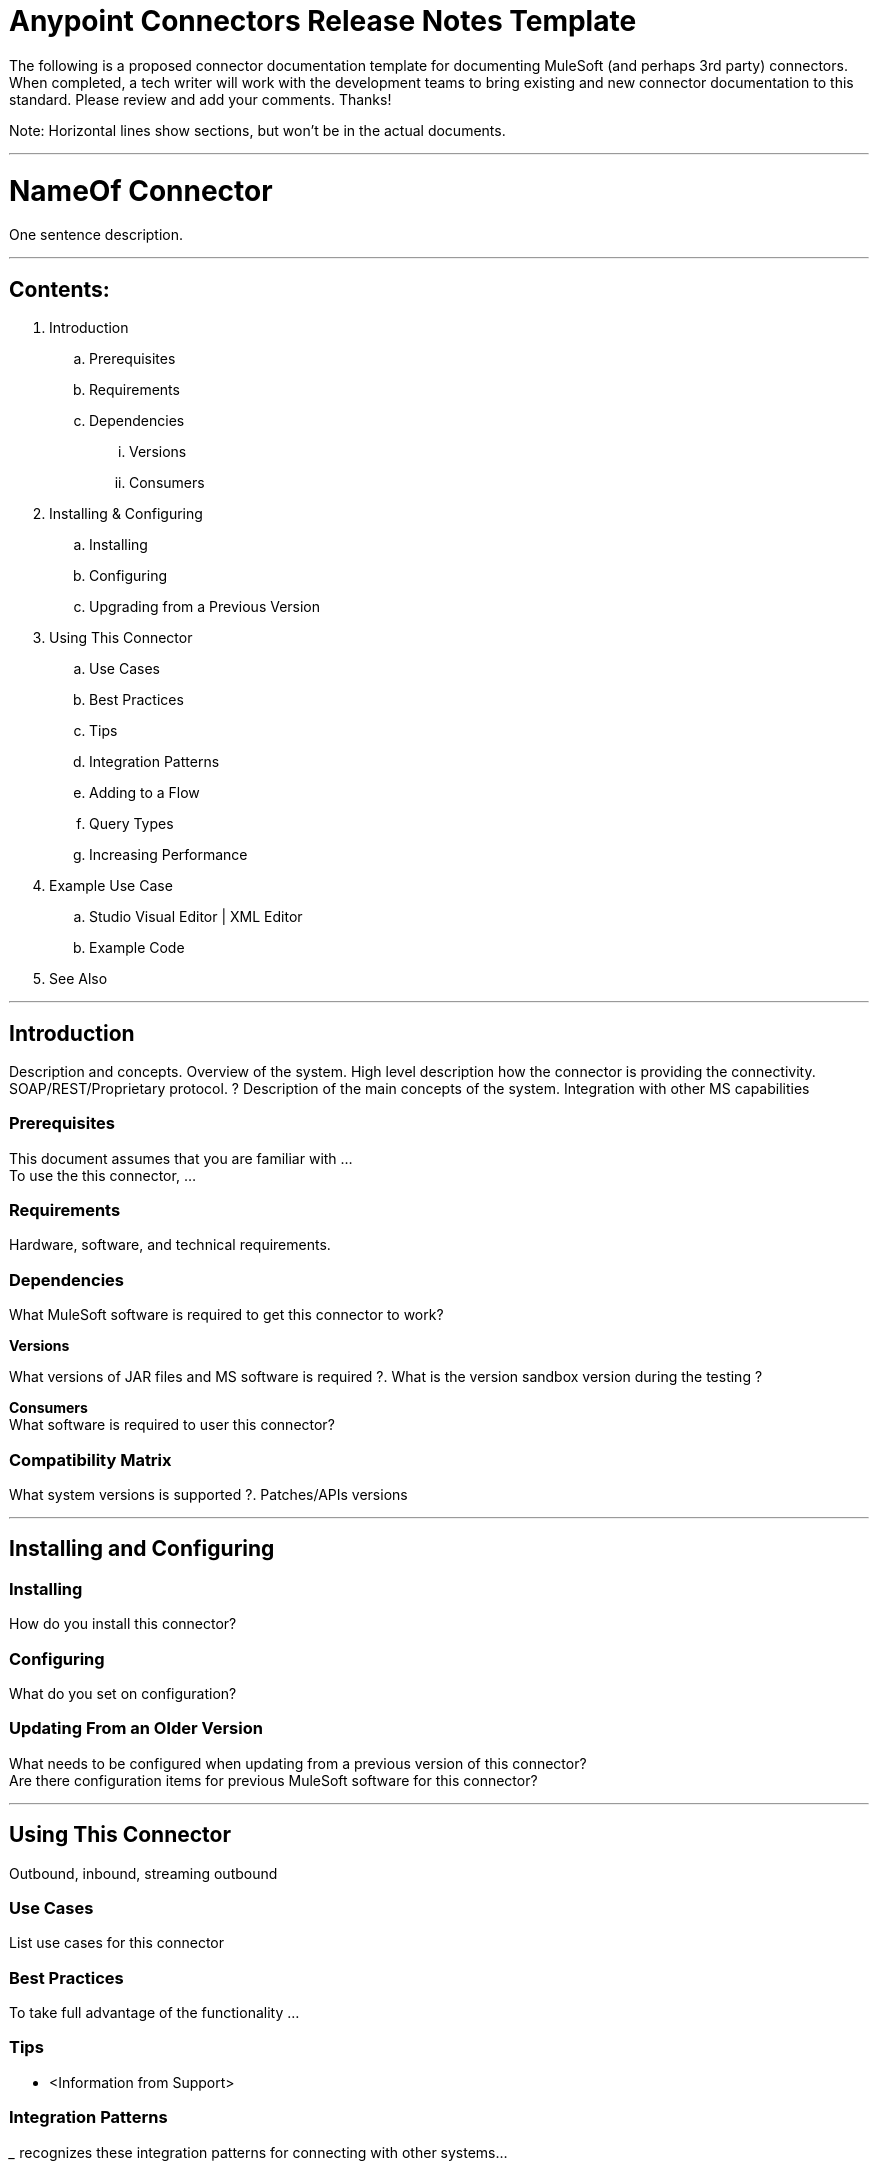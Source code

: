 = Anypoint Connectors Release Notes Template

The following is a proposed connector documentation template for documenting MuleSoft (and perhaps 3rd party) connectors. When completed, a tech writer will work with the development teams to bring existing and new connector documentation to this standard. Please review and add your comments. Thanks!  

Note: Horizontal lines show sections, but won’t be in the actual documents.

---

= NameOf Connector
One sentence description.

---

== Contents:

. Introduction
.. Prerequisites
.. Requirements
.. Dependencies
... Versions
... Consumers

. Installing & Configuring
.. Installing
.. Configuring
.. Upgrading from a Previous Version

. Using This Connector
.. Use Cases
.. Best Practices
.. Tips
.. Integration Patterns
.. Adding to a Flow
.. Query Types
.. Increasing Performance

. Example Use Case
.. Studio Visual Editor | XML Editor
.. Example Code

. See Also

---

== Introduction 

Description and concepts.
Overview of the system.
High level description how the connector is providing the connectivity. SOAP/REST/Proprietary protocol. ?
Description of the main concepts of the system. 
Integration with other MS capabilities

=== Prerequisites

This document assumes that you are familiar with … +
To use the this connector, … +

=== Requirements

Hardware, software, and technical requirements. 

=== Dependencies

What MuleSoft software is required to get this connector to work? +

*Versions* +

What versions of JAR files and MS software is required  ?. What is the version sandbox version during the testing ? +

*Consumers* +
What software is required to user this connector? 

=== Compatibility Matrix
What system versions is supported ?. Patches/APIs versions

---

== Installing and Configuring 

=== Installing

How do you install this connector? 

=== Configuring

What do you set on configuration? +

=== Updating From an Older Version

What needs to be configured when updating from a previous version of this connector?  +
Are there configuration items for previous MuleSoft software for this connector?
 
---

== Using This Connector

Outbound, inbound, streaming outbound  +

=== Use Cases 
List use cases for this connector +

=== Best Practices
To take full advantage of the functionality … +

=== Tips
* <Information from Support>
 
=== Integration Patterns

___ recognizes these integration patterns for connecting with other systems… 

=== Adding to a Flow

Use a ____ Connector in your application -> flowchart +

=== Query Types

If talking to a database, what queries are allowed by this connector? +

=== Increasing Performance

What can you set in the connector to increase performance?

---

== Example Use Case

Explain what this example is for. 

=== Studio Visual Editor | XML Editor

Explain how to create this case with Studio visual editor and XML editor +

=== Code Example

Number code example lines and explain blocks of lines
 
---

=== See Also

 * Access full reference documentation for the ___ connector…
